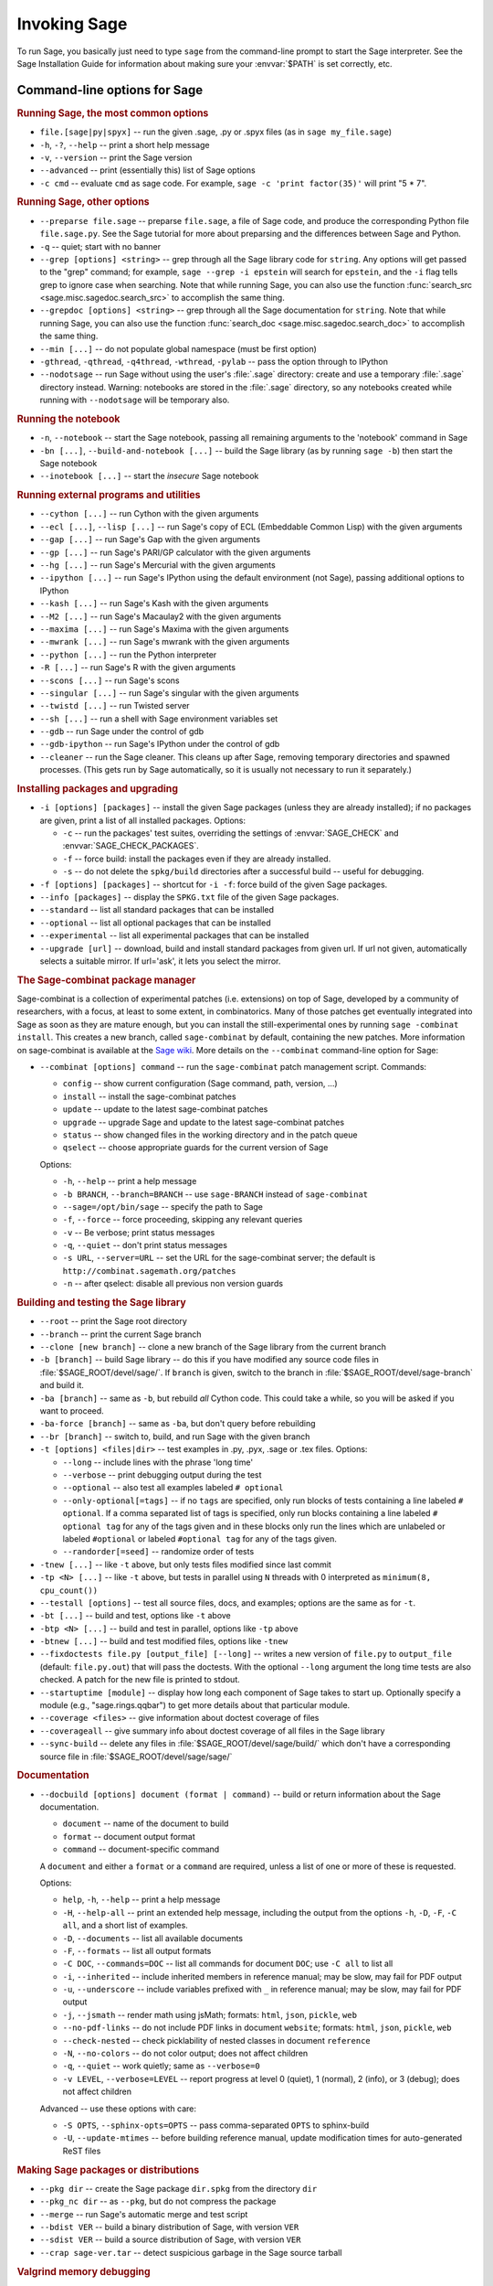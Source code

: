 Invoking Sage
=============

To run Sage, you basically just need to type ``sage`` from the
command-line prompt to start the Sage interpreter.  See the Sage
Installation Guide for information about making sure your
:envvar:`$PATH` is set correctly, etc.

Command-line options for Sage
-----------------------------

.. rubric:: Running Sage, the most common options

- ``file.[sage|py|spyx]`` -- run the given .sage, .py or .spyx
  files (as in ``sage my_file.sage``)
- ``-h``, ``-?``, ``--help`` -- print a short help message
- ``-v``, ``--version`` -- print the Sage version
- ``--advanced`` -- print (essentially this) list of Sage options
- ``-c cmd`` -- evaluate ``cmd`` as sage code.  For example, ``sage
  -c 'print factor(35)'`` will print "5 * 7".

.. rubric:: Running Sage, other options

- ``--preparse file.sage`` -- preparse ``file.sage``, a file of
  Sage code, and produce the corresponding Python file
  ``file.sage.py``.  See the Sage tutorial for more about preparsing
  and the differences between Sage and Python.
- ``-q`` -- quiet; start with no banner
- ``--grep [options] <string>`` -- grep through all the Sage library
  code for ``string``. Any options will get passed to the "grep"
  command; for example, ``sage --grep -i epstein`` will search for
  ``epstein``, and the ``-i`` flag tells grep to ignore case when
  searching. Note that while running Sage, you can also use the
  function :func:`search_src <sage.misc.sagedoc.search_src>` to
  accomplish the same thing.
- ``--grepdoc [options] <string>`` -- grep through all the Sage
  documentation for ``string``.  Note that while running Sage, you can
  also use the function :func:`search_doc
  <sage.misc.sagedoc.search_doc>` to accomplish the same thing.
- ``--min [...]`` -- do not populate global namespace (must be first
  option)
- ``-gthread``, ``-qthread``, ``-q4thread``, ``-wthread``,
  ``-pylab`` -- pass the option through to IPython
- ``--nodotsage`` -- run Sage without using the user's
  :file:`.sage` directory: create and use a temporary :file:`.sage`
  directory instead.  Warning: notebooks are stored in the
  :file:`.sage` directory, so any notebooks created while running with
  ``--nodotsage`` will be temporary also.

.. rubric:: Running the notebook

- ``-n``, ``--notebook`` -- start the Sage notebook, passing all
  remaining arguments to the 'notebook' command in Sage
- ``-bn [...]``, ``--build-and-notebook [...]`` -- build the Sage
  library (as by running ``sage -b``) then start the Sage notebook
- ``--inotebook [...]`` -- start the *insecure* Sage notebook

.. rubric:: Running external programs and utilities

- ``--cython [...]`` -- run Cython with the given arguments
- ``--ecl [...]``, ``--lisp [...]`` -- run Sage's copy of ECL
  (Embeddable Common Lisp) with the given arguments
- ``--gap [...]`` -- run Sage's Gap with the given arguments
- ``--gp [...]`` -- run Sage's PARI/GP calculator with the given arguments
- ``--hg [...]`` -- run Sage's Mercurial with the given arguments
- ``--ipython [...]`` -- run Sage's IPython using the default
  environment (not Sage), passing additional options to IPython
- ``--kash [...]`` -- run Sage's Kash with the given arguments
- ``--M2 [...]`` -- run Sage's Macaulay2 with the given arguments
- ``--maxima [...]`` -- run Sage's Maxima with the given arguments
- ``--mwrank [...]`` -- run Sage's mwrank with the given arguments
- ``--python [...]`` -- run the Python interpreter
- ``-R [...]`` -- run Sage's R with the given arguments
- ``--scons [...]`` -- run Sage's scons
- ``--singular [...]`` -- run Sage's singular with the given arguments
- ``--twistd [...]`` -- run Twisted server
- ``--sh [...]`` -- run a shell with Sage environment variables set
- ``--gdb`` -- run Sage under the control of gdb
- ``--gdb-ipython`` -- run Sage's IPython under the control of gdb
- ``--cleaner`` -- run the Sage cleaner.  This cleans up after Sage,
  removing temporary directories and spawned processes.  (This gets
  run by Sage automatically, so it is usually not necessary to run
  it separately.)

.. rubric:: Installing packages and upgrading

- ``-i [options] [packages]`` -- install the given Sage packages (unless
  they are already installed); if no packages are given, print
  a list of all installed packages. Options:

  - ``-c`` -- run the packages' test suites, overriding the settings of
    :envvar:`SAGE_CHECK` and :envvar:`SAGE_CHECK_PACKAGES`.
  - ``-f`` -- force build: install the packages even if they are
    already installed.
  - ``-s`` -- do not delete the ``spkg/build`` directories after a
    successful build -- useful for debugging.

- ``-f [options] [packages]`` -- shortcut for ``-i -f``: force build of
  the given Sage packages.
- ``--info [packages]`` -- display the ``SPKG.txt`` file of the given
  Sage packages.
- ``--standard`` -- list all standard packages that can be installed
- ``--optional`` -- list all optional packages that can be installed
- ``--experimental`` -- list all experimental packages that can be installed
- ``--upgrade [url]`` -- download, build and install standard
  packages from given url.  If url not given, automatically selects
  a suitable mirror.  If url='ask', it lets you select the mirror.

.. rubric:: The Sage-combinat package manager

Sage-combinat is a collection of experimental patches
(i.e. extensions) on top of Sage, developed by a community of
researchers, with a focus, at least to some extent, in
combinatorics. Many of those patches get eventually integrated into
Sage as soon as they are mature enough, but you can install the
still-experimental ones by running ``sage -combinat install``.  This
creates a new branch, called ``sage-combinat`` by default, containing
the new patches. More information on sage-combinat is available at the
`Sage wiki`__.  More details on the ``--combinat`` command-line option
for Sage:

__ http://wiki.sagemath.org/combinat

- ``--combinat [options] command`` -- run the ``sage-combinat``
  patch management script.  Commands:

  - ``config`` -- show current configuration (Sage command, path, version, ...)
  - ``install`` -- install the sage-combinat patches
  - ``update`` -- update to the latest sage-combinat patches
  - ``upgrade`` -- upgrade Sage and update to the latest sage-combinat patches
  - ``status`` -- show changed files in the working directory and in
    the patch queue
  - ``qselect`` -- choose appropriate guards for the current version of Sage

  Options:

  - ``-h``, ``--help`` -- print a help message
  - ``-b BRANCH``, ``--branch=BRANCH`` -- use ``sage-BRANCH``
    instead of ``sage-combinat``
  - ``--sage=/opt/bin/sage`` -- specify the path to Sage
  - ``-f``, ``--force`` -- force proceeding, skipping any relevant queries
  - ``-v`` -- Be verbose; print status messages
  - ``-q``, ``--quiet`` -- don't print status messages
  - ``-s URL``, ``--server=URL`` -- set the URL for the
    sage-combinat server; the default is
    ``http://combinat.sagemath.org/patches``
  - ``-n`` -- after qselect: disable all previous non version guards

.. rubric:: Building and testing the Sage library

- ``--root`` -- print the Sage root directory
- ``--branch`` -- print the current Sage branch
- ``--clone [new branch]`` -- clone a new branch of the Sage library from the
  current branch
- ``-b [branch]`` -- build Sage library -- do this if you have modified
  any source code files in :file:`$SAGE_ROOT/devel/sage/`.  If
  ``branch`` is given, switch to the branch in
  :file:`$SAGE_ROOT/devel/sage-branch` and build it.
- ``-ba [branch]`` -- same as ``-b``, but rebuild *all* Cython
  code.  This could take a while, so you will be asked if you want
  to proceed.
- ``-ba-force [branch]`` -- same as ``-ba``, but don't query before
  rebuilding
- ``--br [branch]`` -- switch to, build, and run Sage with the given
  branch
- ``-t [options] <files|dir>`` -- test examples in .py, .pyx, .sage
  or .tex files.  Options:

  - ``--long``  -- include lines with the phrase 'long time'
  - ``--verbose`` -- print debugging output during the test
  - ``--optional`` -- also test all examples labeled ``# optional``
  - ``--only-optional[=tags]`` -- if no ``tags`` are specified, only
    run blocks of tests containing a line labeled ``# optional``. If
    a comma separated list of tags is specified, only run blocks containing
    a line labeled ``# optional tag`` for any of the tags given and in these blocks only
    run the lines which are unlabeled or labeled ``#optional`` or labeled
    ``#optional tag`` for any of the tags given.
  - ``--randorder[=seed]`` -- randomize order of tests

- ``-tnew [...]`` -- like ``-t`` above, but only tests files
  modified since last commit
- ``-tp <N> [...]`` -- like ``-t`` above, but tests in parallel
  using ``N`` threads with 0 interpreted as ``minimum(8, cpu_count())``
- ``--testall [options]`` -- test all source files, docs, and
  examples; options are the same as for ``-t``.
- ``-bt [...]`` -- build and test, options like ``-t`` above
- ``-btp <N> [...]`` -- build and test in parallel, options like
  ``-tp`` above
- ``-btnew [...]`` -- build and test modified files, options like ``-tnew``
- ``--fixdoctests file.py [output_file] [--long]`` -- writes a new
  version of ``file.py`` to ``output_file`` (default: ``file.py.out``)
  that will pass the doctests. With the optional ``--long`` argument
  the long time tests are also checked. A patch for the new file is
  printed to stdout.
- ``--startuptime [module]`` -- display how long each component of Sage takes
  to start up. Optionally specify a module (e.g., "sage.rings.qqbar") to get
  more details about that particular module.
- ``--coverage <files>`` -- give information about doctest coverage
  of files
- ``--coverageall`` -- give summary info about doctest coverage of
  all files in the Sage library
- ``--sync-build`` -- delete any files in :file:`$SAGE_ROOT/devel/sage/build/`
  which don't have a corresponding source file in
  :file:`$SAGE_ROOT/devel/sage/sage/`

.. rubric:: Documentation

- ``--docbuild [options] document (format | command)`` -- build or
  return information about the Sage documentation.

  - ``document`` -- name of the document to build
  - ``format`` -- document output format
  - ``command`` -- document-specific command

  A ``document`` and either a ``format`` or a ``command`` are required, unless a
  list of one or more of these is requested.

  Options:

  - ``help``, ``-h``, ``--help`` -- print a help message
  - ``-H``, ``--help-all`` -- print an extended help message,
    including the output from the options ``-h``, ``-D``, ``-F``,
    ``-C all``, and a short list of examples.
  - ``-D``, ``--documents`` -- list all available documents
  - ``-F``, ``--formats`` -- list all output formats
  - ``-C DOC``, ``--commands=DOC`` -- list all commands for document
    ``DOC``; use ``-C all`` to list all
  - ``-i``, ``--inherited`` -- include inherited members in
    reference manual; may be slow, may fail for PDF output
  - ``-u``, ``--underscore`` -- include variables prefixed with
    ``_`` in reference manual; may be slow, may fail for PDF output
  - ``-j``, ``--jsmath`` -- render math using jsMath; formats:
    ``html``, ``json``, ``pickle``, ``web``
  - ``--no-pdf-links`` -- do not include PDF links in document
    ``website``; formats: ``html``, ``json``, ``pickle``, ``web``
  - ``--check-nested`` -- check picklability of nested classes in
    document ``reference``
  - ``-N``, ``--no-colors`` -- do not color output; does not affect
    children
  - ``-q``, ``--quiet`` -- work quietly; same as ``--verbose=0``
  - ``-v LEVEL``, ``--verbose=LEVEL`` -- report progress at level 0
    (quiet), 1 (normal), 2 (info), or 3 (debug); does not affect
    children

  Advanced -- use these options with care:

  - ``-S OPTS``, ``--sphinx-opts=OPTS`` -- pass comma-separated ``OPTS``
    to sphinx-build
  - ``-U``, ``--update-mtimes`` -- before building reference manual,
    update modification times for auto-generated ReST files

.. rubric:: Making Sage packages or distributions

- ``--pkg dir`` -- create the Sage package ``dir.spkg`` from the
  directory ``dir``
- ``--pkg_nc dir`` -- as ``--pkg``, but do not compress the package
- ``--merge`` -- run Sage's automatic merge and test script
- ``--bdist VER`` -- build a binary distribution of Sage, with
  version ``VER``
- ``--sdist VER`` -- build a source distribution of Sage, with
  version ``VER``
- ``--crap sage-ver.tar`` -- detect suspicious garbage in the Sage
  source tarball

.. rubric:: Valgrind memory debugging

- ``--cachegrind`` -- run Sage using Valgrind's cachegrind tool
- ``--callgrind`` -- run Sage using Valgrind's callgrind tool
- ``--massif`` -- run Sage using Valgrind's massif tool
- ``--memcheck`` -- run Sage using Valgrind's memcheck tool
- ``--omega`` -- run Sage using Valgrind's omega tool
- ``--valgrind`` -- this is an alias for ``--memcheck``

